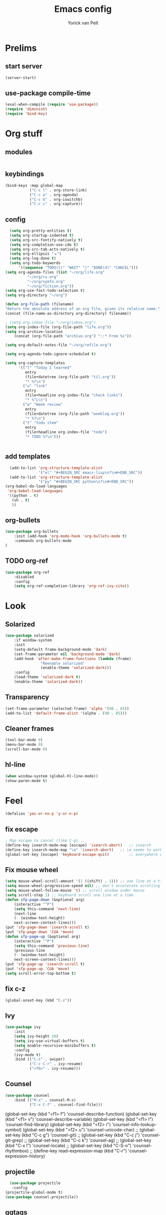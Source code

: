 #+TITLE: Emacs config
#+AUTHOR: Yorick van Pelt

* Prelims
** start server
#+BEGIN_SRC emacs-lisp
(server-start)
#+END_SRC
** use-package compile-time
#+BEGIN_SRC emacs-lisp
(eval-when-compile (require 'use-package))
(require 'diminish)
(require 'bind-key)
#+END_SRC
* Org stuff
** modules
#+BEGIN_SRC emacs-lisp
#+END_SRC
** keybindings
#+BEGIN_SRC emacs-lisp
  (bind-keys :map global-map
             ("C-c l" . org-store-link)
             ("C-c a" . org-agenda)
             ("C-c b" . org-iswitchb)
             ("C-c c" . org-capture))
#+END_SRC
** config
#+BEGIN_SRC emacs-lisp
    (setq org-pretty-entities t)
    (setq org-startup-indented t)
    (setq org-src-fontify-natively t)
    (setq org-completion-use-ido t)
    (setq org-src-tab-acts-natively t)
    (setq org-ellipsis "⬎")
    (setq org-log-done t)
    (setq org-todo-keywords
        '((sequence "TODO(t)" "WAIT" "|" "DONE(d)" "CANCEL")))
  (setq org-agenda-files (list "~/org/life.org"
            "~/org/ru.org" 
            "~/org/symfo.org"
            "~/org/fiction.org"))
  (setq org-use-fast-todo-selection t)
  (setq org-directory "~/org")

  (defun org-file-path (filename)
  "Return the absolute address of an org file, given its relative name."
  (concat (file-name-as-directory org-directory) filename))

  ; (setq org-inbox-file "~/org/inbox.org")
  (setq org-index-file (org-file-path "life.org"))
  (setq org-archive-location
      (concat (org-file-path "archive.org") "::* From %s"))

  (setq org-default-notes-file "~/org/refile.org")

  (setq org-agenda-todo-ignore-scheduled t)

  (setq org-capture-templates
        '(("l" "Today I learned"
           entry
           (file+datetree (org-file-path "til.org"))
           "* %?\n")
          ("u" "link"
           entry
           (file+headline org-index-file "check links")
           "* %^L\n")
          ("w" "Week review"
           entry
           (file+datetree (org-file-path "weeklog.org"))
           "* %?\n")
          ("t" "todo item"
           entry
           (file+headline org-index-file "todo")
           "* TODO %?\n")))
          

#+END_SRC
** add templates
#+BEGIN_SRC emacs-lisp
    (add-to-list 'org-structure-template-alist
                 '("el" "#+BEGIN_SRC emacs-lisp\n?\n#+END_SRC"))
    (add-to-list 'org-structure-template-alist
                 '("py" "#+BEGIN_SRC python\n?\n#+END_SRC"))
  (org-babel-do-load-languages
   'org-babel-load-languages
   '((python . t)
     (sh . t)
     ))
#+END_SRC

#+RESULTS:

** org-bullets
#+BEGIN_SRC emacs-lisp
(use-package org-bullets
    :init (add-hook 'org-mode-hook 'org-bullets-mode t)
    :commands org-bullets-mode
)
#+END_SRC
** TODO org-ref
#+BEGIN_SRC emacs-lisp
  (use-package org-ref
      :disabled
      :config
      (setq org-ref-completion-library 'org-ref-ivy-cite))
#+END_SRC
* Look
** Solarized
#+BEGIN_SRC emacs-lisp
(use-package solarized
    :if window-system
    :init
    (setq-default frame-background-mode 'dark)
    (set-frame-parameter nil 'background-mode 'dark)
    (add-hook 'after-make-frame-functions (lambda (frame)
                "Reenable solarized"
                (enable-theme 'solarized-dark)))
    :config
    (load-theme 'solarized-dark t)
    (enable-theme 'solarized-dark))
#+END_SRC
** Transparency
#+BEGIN_SRC emacs-lisp
(set-frame-parameter (selected-frame) 'alpha '(90 . 85))
(add-to-list 'default-frame-alist '(alpha . (90 . 85)))
#+END_SRC
** Cleaner frames
#+BEGIN_SRC emacs-lisp
(tool-bar-mode 0)
(menu-bar-mode 0)
(scroll-bar-mode 0)
#+END_SRC
** hl-line
#+BEGIN_SRC emacs-lisp
(when window-system (global-hl-line-mode))
(show-paren-mode t)
#+END_SRC
* Feel
#+BEGIN_SRC emacs-lisp
(defalias 'yes-or-no-p 'y-or-n-p) 
#+END_SRC
** fix escape
#+BEGIN_SRC emacs-lisp
; Map escape to cancel (like C-g)...
(define-key isearch-mode-map [escape] 'isearch-abort)   ;; isearch
(define-key isearch-mode-map "\e" 'isearch-abort)   ;; \e seems to work better for terminals
(global-set-key [escape] 'keyboard-escape-quit)         ;; everywhere else
#+End_SRC
** Fix mouse wheel
#+BEGIN_SRC emacs-lisp
(setq mouse-wheel-scroll-amount '(1 ((shift) . 1))) ;; one line at a time
(setq mouse-wheel-progressive-speed nil) ;; don't accelerate scrolling
(setq mouse-wheel-follow-mouse 't) ;; scroll window under mouse
(setq scroll-step 1) ;; keyboard scroll one line at a time
(defun sfp-page-down (&optional arg)
    (interactive "^P")
    (setq this-command 'next-line)
    (next-line
    (- (window-text-height)
	next-screen-context-lines)))
(put 'sfp-page-down 'isearch-scroll t)
(put 'sfp-page-down 'CUA 'move)
(defun sfp-page-up (&optional arg)
    (interactive "^P")
    (setq this-command 'previous-line)
    (previous-line
    (- (window-text-height)
	next-screen-context-lines)))
(put 'sfp-page-up 'isearch-scroll t)
(put 'sfp-page-up 'CUA 'move)
(setq scroll-error-top-bottom t)
#+END_SRC
** fix c-z
#+BEGIN_SRC emacs-lisp
(global-unset-key (kbd "C-z"))

#+END_SRC
** Ivy
#+BEGIN_SRC emacs-lisp
  (use-package ivy
      :init
      (setq ivy-height 10)
      (setq ivy-use-virtual-buffers t)
      (setq enable-recursive-minibuffers t)
      :config
      (ivy-mode t)
      :bind (("C-s" . swiper)
             ("C-c C-r" . ivy-resume)
             ("<f6>" . ivy-resume)))
#+END_SRC
** Counsel
#+BEGIN_SRC emacs-lisp
  (use-package counsel
      :bind (("M-x" . counsel-M-x)
             ("C-x C-f" . counsel-find-file)))
#+END_SRC
    (global-set-key (kbd "<f1> f") 'counsel-describe-function)
    (global-set-key (kbd "<f1> v") 'counsel-describe-variable)
    (global-set-key (kbd "<f1> l") 'counsel-find-library)
    (global-set-key (kbd "<f2> i") 'counsel-info-lookup-symbol)
    (global-set-key (kbd "<f2> u") 'counsel-unicode-char)
    ;; (global-set-key (kbd "C-c g") 'counsel-git)
    ;; (global-set-key (kbd "C-c j") 'counsel-git-grep)
    ;; (global-set-key (kbd "C-c k") 'counsel-ag)
    ;; (global-set-key (kbd "C-x l") 'counsel-locate)
    ;; (global-set-key (kbd "C-S-o") 'counsel-rhythmbox)
    ;; (define-key read-expression-map (kbd "C-r") 'counsel-expression-history)
** projectile
#+BEGIN_SRC emacs-lisp
    (use-package projectile
     :config
  (projectile-global-mode t)
  (use-package counsel-projectile))
#+END_SRC
** ggtags
#+BEGIN_SRC emacs-lisp
(use-package ggtags
:demand
:bind ("M-." . ggtags-find-tag-dwim))
#+END_SRC


** TODO i3-emacs
* editing
** line numbers
*** relative
#+BEGIN_SRC emacs-lisp
(use-package linum-relative
    :commands linum-relative-toggle)
#+END_SRC
*** enable globally
#+BEGIN_SRC emacs-lisp
(global-linum-mode t)
#+END_SRC
** Indentation
#+BEGIN_SRC emacs-lisp
(setq-default indent-tabs-mode nil)
(setq-default tab-width 2) ; or any other preferred value
(defvaralias 'c-basic-offset 'tab-width)
(defvaralias 'cperl-indent-level 'tab-width)
#+END_SRC
** git-gutter-fringe
#+BEGIN_SRC emacs-lisp
(use-package git-gutter-fringe
    :config (global-git-gutter-mode t))
#+END_SRC
** all-the-icons
#+BEGIN_SRC emacs-lisp
(use-package all-the-icons
    :commands all-the-icons-insert)
#+END_SRC
** backups
from [[https://www.emacswiki.org/emacs/BackupDirectory][emacs wiki]]
#+BEGIN_SRC emacs-lisp
(setq vc-make-backup-files t)
(setq
   backup-by-copying t      ; don't clobber symlinks
   backup-directory-alist
    '(("." . "~/.emacs.d/.saves"))    ; don't litter my fs tree
   delete-old-versions t
   kept-new-versions 6
   kept-old-versions 2
   version-control t)       ; use versioned backups

#+END_SRC
** Evil
#+BEGIN_SRC emacs-lisp
(use-package evil
    :config (evil-mode t))
(use-package which-key
    :init
    (setq which-key-allow-evil-operators t)
    (setq which-key-show-operator-state-maps t)
    :config
    (which-key-mode 1)
    (which-key-setup-minibuffer)) ; do I need this?
#+END_SRC
*** evil-goggles
#+BEGIN_SRC emacs-lisp
(use-package evil-goggles
    :config (evil-goggles-mode)
            (evil-goggles-use-diff-faces))
#+END_SRC
*** TODO [[https://github.com/emacs-evil/evil-surround][evil-surround]]
*** TODO more evil bindings
**** https://github.com/Somelauw/evil-org-mode/blob/master/doc/keythemes.org
**** follow link with ret
** TODO multiple-cursors
* Tools
** Magit
#+BEGIN_SRC emacs-lisp
(use-package magit
  :bind (("C-c g" . magit-status)
         ("C-c C-g l" . magit-log-all)))
#+END_SRC
** Pass
#+BEGIN_SRC emacs-lisp
(use-package pass
  :commands pass)
#+END_SRC
*** TODO helm-pass or password-store or fix keybindings for pass
** TODO https://github.com/mbork/beeminder.el
* language-specific
** markdown
#+BEGIN_SRC emacs-lisp
(use-package markdown-mode
    :commands (markdown-mode gfm-mode)
    :mode (("README\\.md\\'" . gfm-mode)
	    ("\\.md\\'" . markdown-mode)
	    ("\\.markdown\\'" . markdown-mode))
    :init (setq markdown-command "multimarkdown"))
#+END_SRC
** org
*** TODO spellchecking
*** TODO disable linum on org mode
*** TODO use org-cliplink
** nix
#+BEGIN_SRC emacs-lisp
(use-package nix-mode
    :commands (nix-mode)
    :mode (("\\.nix\\'" . nix-mode)))
#+END_SRC
** haskell
#+BEGIN_SRC emacs-lisp
(load-library "haskell-mode-autoloads")
  (use-package intero
   :config     (add-hook 'haskell-mode-hook 'intero-mode)
  )
#+END_SRC
*** TODO intero / haskell mode  [[https://wiki.haskell.org/Emacs]]
** TODO proof-general
* Inspiration
** [[https://github.com/hrs/dotfiles/blob/master/emacs/.emacs.d/configuration.org][hrs]]
** [[https://github.com/angrybacon/dotemacs][angrybacon]]
** [[https://github.com/hlissner/.emacs.d][doom]]
** [[https://gist.github.com/fmap/b0e89549d43c4cc0d90c14579e366eb3][fmap]]  
** [[https://github.com/muflax-scholars/emacs.d][muflax]]
** [[https://github.com/jwiegley/dot-emacs/blob/master/init.el][jwiegly]]
